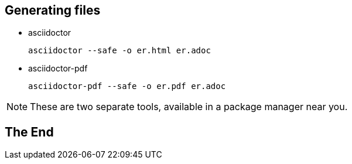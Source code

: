## Generating files

* asciidoctor

 asciidoctor --safe -o er.html er.adoc

* asciidoctor-pdf

 asciidoctor-pdf --safe -o er.pdf er.adoc

[NOTE]
====
These are two separate tools, available in a package manager near you.
====

## The End

